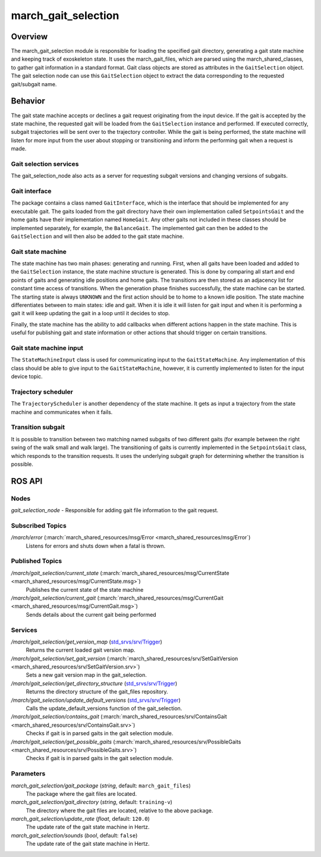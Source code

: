 .. _march-gait-selection-label:

march_gait_selection
====================

Overview
--------
The march_gait_selection module is responsible for loading the specified gait
directory, generating a gait state machine and keeping track of exoskeleton
state. It uses the march_gait_files, which are parsed using the
march_shared_classes, to gather gait information in a standard format. Gait
class objects are stored as attributes in the ``GaitSelection`` object. The gait
selection node can use this ``GaitSelection`` object to extract the data
corresponding to the requested gait/subgait name.

Behavior
--------
The gait state machine accepts or declines a gait request originating from the
input device. If the gait is accepted by the state machine, the requested gait
will be loaded from the ``GaitSelection`` instance and performed. If executed
correctly, subgait trajectories will be sent over to the trajectory controller.
While the gait is being performed, the state machine will listen for more input
from the user about stopping or transitioning and inform the performing gait
when a request is made.

Gait selection services
^^^^^^^^^^^^^^^^^^^^^^^
The gait_selection_node also acts as a server for requesting subgait versions
and changing versions of subgaits.

Gait interface
^^^^^^^^^^^^^^
The package contains a class named ``GaitInterface``, which is the interface
that should be implemented for any executable gait. The gaits loaded from the
gait directory have their own implementation called ``SetpointsGait`` and the
home gaits have their implementation named ``HomeGait``. Any other gaits not
included in these classes should be implemented separately, for example, the
``BalanceGait``. The implemented gait can then be added to the ``GaitSelection``
and will then also be added to the gait state machine.

Gait state machine
^^^^^^^^^^^^^^^^^^
The state machine has two main phases: generating and running. First, when all
gaits have been loaded and added to the ``GaitSelection`` instance, the state
machine structure is generated. This is done by comparing all start and end
points of gaits and generating idle positions and home gaits. The transitions
are then stored as an adjacency list for constant time access of transitions.
When the generation phase finishes successfully, the state machine can be
started. The starting state is always ``UNKNOWN`` and the first action should be
to home to a known idle position. The state machine differentiates between to
main states: idle and gait. When it is idle it will listen for gait input and
when it is performing a gait it will keep updating the gait in a loop until it
decides to stop.

Finally, the state machine has the ability to add callbacks when different
actions happen in the state machine. This is useful for publishing gait and
state information or other actions that should trigger on certain transitions.

Gait state machine input
^^^^^^^^^^^^^^^^^^^^^^^^
The ``StateMachineInput`` class is used for communicating input to the
``GaitStateMachine``. Any implementation of this class should be able to give
input to the ``GaitStateMachine``, however, it is currently implemented to
listen for the input device topic.

Trajectory scheduler
^^^^^^^^^^^^^^^^^^^^
The ``TrajectoryScheduler`` is another dependency of the state machine. It gets
as input a trajectory from the state machine and communicates when it fails.

Transition subgait
^^^^^^^^^^^^^^^^^^
It is possible to transition between two matching named subgaits of two
different gaits (for example between the right swing of the walk small and walk
large). The transitioning of gaits is currently implemented in the
``SetpointsGait`` class, which responds to the transition requests. It uses the
underlying subgait graph for determining whether the transition is possible.


ROS API
-------

Nodes
^^^^^
*gait_selection_node* - Responsible for adding gait file information to the gait request.


Subscribed Topics
^^^^^^^^^^^^^^^^^
*/march/error* (:march:`march_shared_resources/msg/Error <march_shared_resources/msg/Error`)
  Listens for errors and shuts down when a fatal is thrown.

Published Topics
^^^^^^^^^^^^^^^^
*/march/gait_selection/current_state* (:march:`march_shared_resources/msg/CurrentState <march_shared_resources/msg/CurrentState.msg>`)
  Publishes the current state of the state machine
*/march/gait_selection/current_gait* (:march:`march_shared_resources/msg/CurrentGait <march_shared_resources/msg/CurrentGait.msg>`)
  Sends details about the current gait being performed

Services
^^^^^^^^
*/march/gait_selection/get_version_map* (`std_srvs/srv/Trigger <http://docs.ros.org/melodic/api/std_srvs/html/srv/Trigger.html>`_)
  Returns the current loaded gait version map.

*/march/gait_selection/set_gait_version* (:march:`march_shared_resources/srv/SetGaitVersion <march_shared_resources/srv/SetGaitVersion.srv>`)
  Sets a new gait version map in the gait_selection.

*/march/gait_selection/get_directory_structure* (`std_srvs/srv/Trigger <http://docs.ros.org/melodic/api/std_srvs/html/srv/Trigger.html>`_)
  Returns the directory structure of the gait_files repository.

*/march/gait_selection/update_default_versions* (`std_srvs/srv/Trigger <http://docs.ros.org/melodic/api/std_srvs/html/srv/Trigger.html>`_)
  Calls the update_default_versions function of the gait_selection.

*/march/gait_selection/contains_gait* (:march:`march_shared_resources/srv/ContainsGait <march_shared_resources/srv/ContainsGait.srv>`)
  Checks if gait is in parsed gaits in the gait selection module.

*/march/gait_selection/get_possible_gaits* (:march:`march_shared_resources/srv/PossibleGaits <march_shared_resources/srv/PossibleGaits.srv>`)
  Checks if gait is in parsed gaits in the gait selection module.

Parameters
^^^^^^^^^^
*march_gait_selection/gait_package* (*string*, default: ``march_gait_files``)
 The package where the gait files are located.

*march_gait_selection/gait_directory* (*string*, default: ``training-v``)
 The directory where the gait files are located, relative to the above package.

*march_gait_selection/update_rate* (*float*, default: ``120.0``)
 The update rate of the gait state machine in Hertz.

*march_gait_selection/sounds* (*bool*, default: ``false``)
 The update rate of the gait state machine in Hertz.

